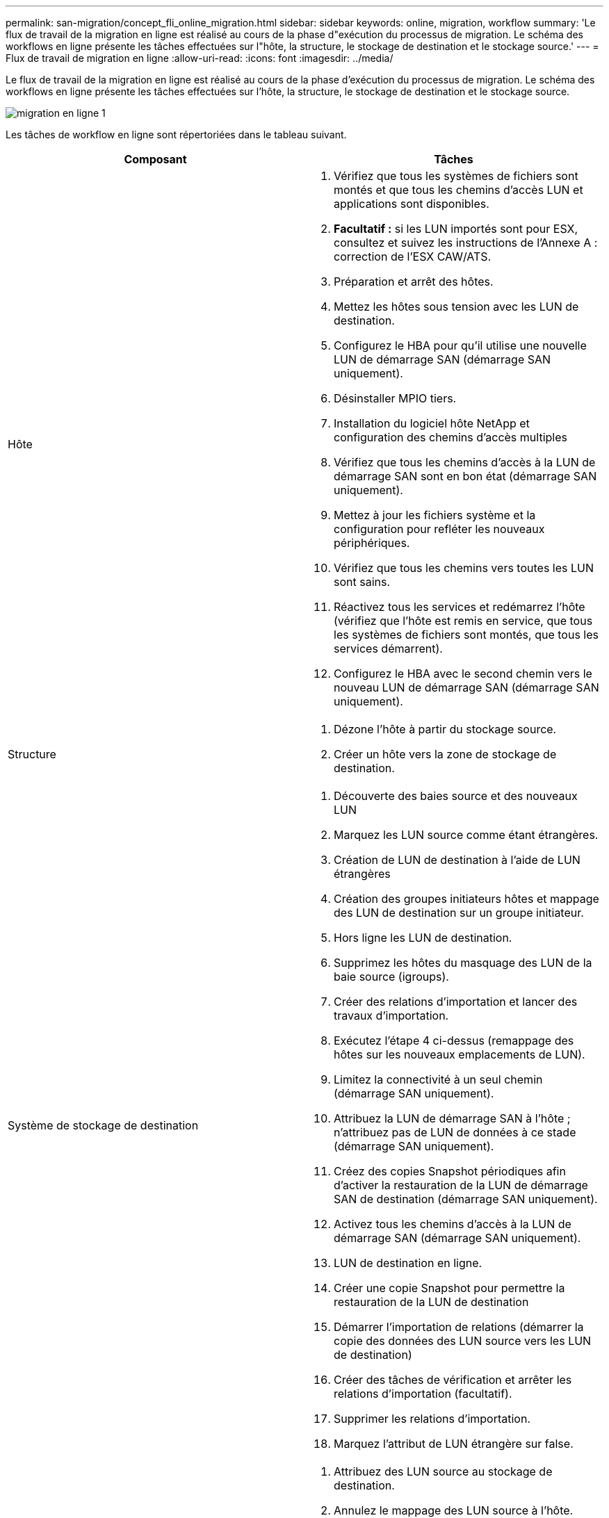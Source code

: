 ---
permalink: san-migration/concept_fli_online_migration.html 
sidebar: sidebar 
keywords: online, migration, workflow 
summary: 'Le flux de travail de la migration en ligne est réalisé au cours de la phase d"exécution du processus de migration. Le schéma des workflows en ligne présente les tâches effectuées sur l"hôte, la structure, le stockage de destination et le stockage source.' 
---
= Flux de travail de migration en ligne
:allow-uri-read: 
:icons: font
:imagesdir: ../media/


[role="lead"]
Le flux de travail de la migration en ligne est réalisé au cours de la phase d'exécution du processus de migration. Le schéma des workflows en ligne présente les tâches effectuées sur l'hôte, la structure, le stockage de destination et le stockage source.

image::../media/online_migration_1.png[migration en ligne 1]

Les tâches de workflow en ligne sont répertoriées dans le tableau suivant.

[cols="2*"]
|===
| Composant | Tâches 


 a| 
Hôte
 a| 
. Vérifiez que tous les systèmes de fichiers sont montés et que tous les chemins d'accès LUN et applications sont disponibles.
. *Facultatif :* si les LUN importés sont pour ESX, consultez et suivez les instructions de l'Annexe A : correction de l'ESX CAW/ATS.
. Préparation et arrêt des hôtes.
. Mettez les hôtes sous tension avec les LUN de destination.
. Configurez le HBA pour qu'il utilise une nouvelle LUN de démarrage SAN (démarrage SAN uniquement).
. Désinstaller MPIO tiers.
. Installation du logiciel hôte NetApp et configuration des chemins d'accès multiples
. Vérifiez que tous les chemins d'accès à la LUN de démarrage SAN sont en bon état (démarrage SAN uniquement).
. Mettez à jour les fichiers système et la configuration pour refléter les nouveaux périphériques.
. Vérifiez que tous les chemins vers toutes les LUN sont sains.
. Réactivez tous les services et redémarrez l'hôte (vérifiez que l'hôte est remis en service, que tous les systèmes de fichiers sont montés, que tous les services démarrent).
. Configurez le HBA avec le second chemin vers le nouveau LUN de démarrage SAN (démarrage SAN uniquement).




 a| 
Structure
 a| 
. Dézone l'hôte à partir du stockage source.
. Créer un hôte vers la zone de stockage de destination.




 a| 
Système de stockage de destination
 a| 
. Découverte des baies source et des nouveaux LUN
. Marquez les LUN source comme étant étrangères.
. Création de LUN de destination à l'aide de LUN étrangères
. Création des groupes initiateurs hôtes et mappage des LUN de destination sur un groupe initiateur.
. Hors ligne les LUN de destination.
. Supprimez les hôtes du masquage des LUN de la baie source (igroups).
. Créer des relations d'importation et lancer des travaux d'importation.
. Exécutez l'étape 4 ci-dessus (remappage des hôtes sur les nouveaux emplacements de LUN).
. Limitez la connectivité à un seul chemin (démarrage SAN uniquement).
. Attribuez la LUN de démarrage SAN à l'hôte ; n'attribuez pas de LUN de données à ce stade (démarrage SAN uniquement).
. Créez des copies Snapshot périodiques afin d'activer la restauration de la LUN de démarrage SAN de destination (démarrage SAN uniquement).
. Activez tous les chemins d'accès à la LUN de démarrage SAN (démarrage SAN uniquement).
. LUN de destination en ligne.
. Créer une copie Snapshot pour permettre la restauration de la LUN de destination
. Démarrer l'importation de relations (démarrer la copie des données des LUN source vers les LUN de destination)
. Créer des tâches de vérification et arrêter les relations d'importation (facultatif).
. Supprimer les relations d'importation.
. Marquez l'attribut de LUN étrangère sur false.




 a| 
Le stockage source
 a| 
. Attribuez des LUN source au stockage de destination.
. Annulez le mappage des LUN source à l'hôte.
. Créer une copie Snapshot pour permettre la restauration de la LUN de destination
. Supprimez les LUN source affectés au stockage de destination.


|===